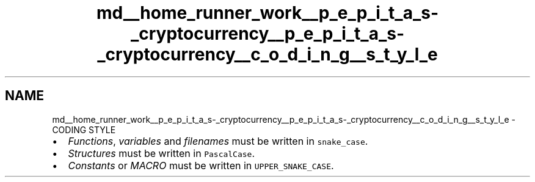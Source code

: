 .TH "md__home_runner_work__p_e_p_i_t_a_s-_cryptocurrency__p_e_p_i_t_a_s-_cryptocurrency__c_o_d_i_n_g__s_t_y_l_e" 3 "Mon Jun 14 2021" "PEPITAS CRYPTOCURRENCY" \" -*- nroff -*-
.ad l
.nh
.SH NAME
md__home_runner_work__p_e_p_i_t_a_s-_cryptocurrency__p_e_p_i_t_a_s-_cryptocurrency__c_o_d_i_n_g__s_t_y_l_e \- CODING STYLE 

.IP "\(bu" 2
\fIFunctions\fP, \fIvariables\fP and \fIfilenames\fP must be written in \fCsnake_case\fP\&.
.IP "\(bu" 2
\fIStructures\fP must be written in \fCPascalCase\fP\&.
.IP "\(bu" 2
\fIConstants\fP or \fIMACRO\fP must be written in \fCUPPER_SNAKE_CASE\fP\&. 
.PP

